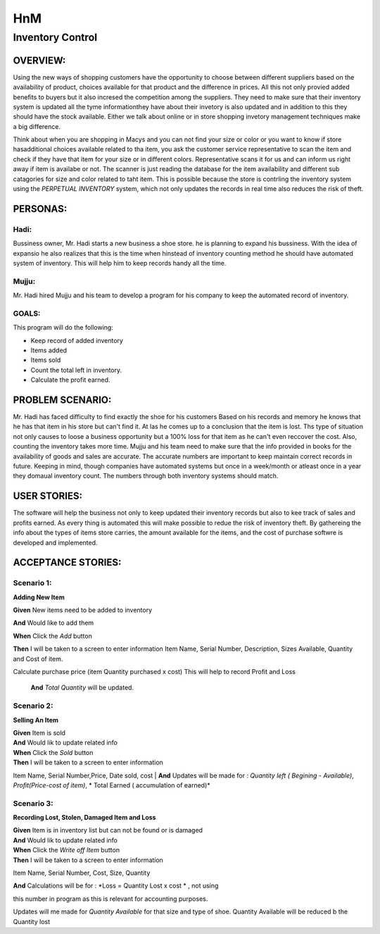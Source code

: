 ####################
HnM
####################
*********************
Inventory Control
*********************


OVERVIEW: 
============
Using the new ways of shopping customers have the opportunity to choose
between different suppliers based on the availability of product, choices
available for that product and the difference in prices. All this not only
provied added benefits to buyers  but it also incresed the competition
among the suppliers. They need to make sure that their inventory system is
updated all the tyme informationthey have about their invetory is also updated
and in addition to this they should have the stock available. Either we talk about
online or in store shopping invetory management techniques make a big
difference.

Think about when you are shopping in Macys and you can not find your size or
color or you want to know if store hasadditional choices available related to tha
item,  you ask the customer service representative to scan the item and check if
they have that item for your size or in different colors. Representative scans it
for us and can inform us right  away if item is availabe or not. The scanner is just
reading the database for the item availability and different sub catagories for
size and color related to taht item. This is  possible because the store is contrling
the inventory system using the *PERPETUAL INVENTORY*  system, which not only
updates the records in real time  also reduces the risk of theft. 


PERSONAS:
==================

Hadi:
--------------
Bussiness owner, Mr. Hadi starts a new business a shoe store. he is planning to
expand his bussiness. With the idea of expansio he also realizes that this is the
time when hinstead of  inventory counting method he should have automated
system of inventory.  This will help him to keep records handy all the time.

Mujju:
--------------
Mr. Hadi hired Mujju and his team  to develop a program for his company
to keep the automated record of inventory. 

GOALS:
------------------

This program will do the following:

-  Keep record of added inventory
- Items added
- Items sold
- Count the total left in inventory.
- Calculate the profit  earned. 


PROBLEM SCENARIO:
====================

Mr. Hadi has faced difficulty to find exactly the shoe for his customers
Based on his records and memory he knows that he has that item in his
store but can't find it. At las he comes up to a conclusion that the item is
lost. Ths type of situation not only causes to loose a business opportunity
but a 100% loss for that item as he can't even reccover the cost. Also,
counting the inventory takes more time. Mujju and his team need to make 
sure that the info provided in books for the availability of goods and sales
are accurate. The accurate numbers are important to keep maintain correct
records in future. Keeping in mind, though companies have automated
systems but once in a week/month or atleast once in a  year they domaual
inventory count.  The numbers through both inventory systems should match.


USER STORIES:
====================
The software will help the business not only to keep updated their inventory
records but also to kee track of sales and profits earned. As every thing is
automated this will make possible to redue the risk of inventory theft.
By gathereing the info about the types of items store carries, the amount
available for the items, and the cost of purchase softwre is developed and 
implemented.


ACCEPTANCE STORIES:
====================

Scenario 1: 
---------------------------------

**Adding New Item**


**Given** New items need to be added to inventory

**And**    Would like to add them

**When** Click the  *Add* button

**Then**  I will be taken to a  screen to enter  information
Item Name, Serial Number, Description, Sizes Available, Quantity
and Cost of item. 

Calculate purchase price (item Quantity purchased x cost)
This will help to record Profit and Loss

 **And**    *Total Quantity* will be updated.

Scenario 2: 
---------------------------------

**Selling An Item**

| **Given** Item is sold
| **And**   Would lik to update related info
| **When** Click the  *Sold* button
| **Then**  I will be taken to a  screen to enter  information
Item Name, Serial Number,Price, Date sold, cost
| **And**   Updates will be made for : *Quantity left ( Begining - Available)*,
*Profit(Price-cost of item)*, * Total Earned ( accumulation of earned)*

Scenario 3: 
---------------------------------

**Recording Lost, Stolen, Damaged Item and Loss** 

| **Given** Item is in inventory list but can not be found or is damaged
| **And**    Would lik to update related info
| **When** Click the  *Write off Item* button
| **Then**  I will be taken to a  screen to enter  information 
Item Name, Serial Number, Cost, Size, Quantity

| **And**   Calculations will be for : *Loss = Quantity Lost x cost * , not using 
this number in program as this is relevant  for accounting purposes.

Updates will me made for *Quantity Available* for that size and type  of shoe. Quantity Available will be reduced b the Quantity lost 
